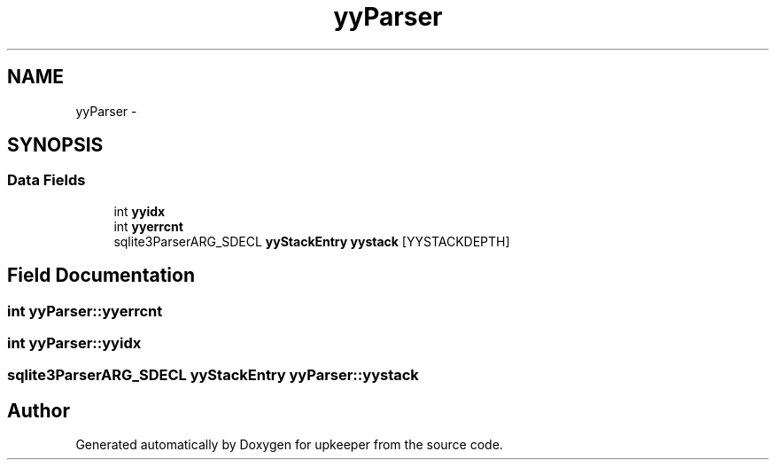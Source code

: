 .TH "yyParser" 3 "20 Jul 2011" "Version 1" "upkeeper" \" -*- nroff -*-
.ad l
.nh
.SH NAME
yyParser \- 
.SH SYNOPSIS
.br
.PP
.SS "Data Fields"

.in +1c
.ti -1c
.RI "int \fByyidx\fP"
.br
.ti -1c
.RI "int \fByyerrcnt\fP"
.br
.ti -1c
.RI "sqlite3ParserARG_SDECL \fByyStackEntry\fP \fByystack\fP [YYSTACKDEPTH]"
.br
.in -1c
.SH "Field Documentation"
.PP 
.SS "int \fByyParser::yyerrcnt\fP"
.PP
.SS "int \fByyParser::yyidx\fP"
.PP
.SS "sqlite3ParserARG_SDECL \fByyStackEntry\fP \fByyParser::yystack\fP"
.PP


.SH "Author"
.PP 
Generated automatically by Doxygen for upkeeper from the source code.
